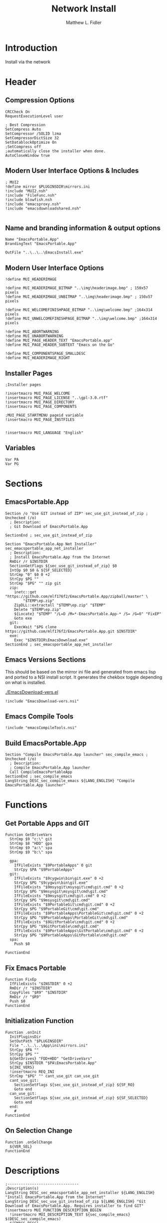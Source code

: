 #+TITLE: Network Install
#+AUTHOR: Matthew L. Fidler
#+PROPERTY: tangle install-net.nsi
* Introduction
Install via the network
* Header
** Compression Options
#+BEGIN_SRC nsis
CRCCheck On
RequestExecutionLevel user

; Best Compression
SetCompress Auto
SetCompressor /SOLID lzma
SetCompressorDictSize 32
SetDatablockOptimize On
;SetCompress off
;automatically close the installer when done.
AutoCloseWindow true 
#+END_SRC
** Modern User Interface Options & Includes
#+BEGIN_SRC nsis
  ; MUI2
  !define mirror $PLUGINSDIR\mirrors.ini
  !include "MUI2.nsh"
  !include "FileFunc.nsh"
  !include blowfish.nsh
  !include "emacsproxy.nsh"
  !include "emacsdownloadshared.nsh"
  
#+END_SRC
** Name and branding information & output options
#+BEGIN_SRC nsis
Name "EmacsPortable.App"
BrandingText "EmacsPortable.App"

OutFile "..\..\..\EmacsInstall.exe"
#+END_SRC
** Modern User Interface Options
#+BEGIN_SRC nsis
!define MUI_HEADERIMAGE

!define MUI_HEADERIMAGE_BITMAP "..\img\headerimage.bmp" ; 150x57 pixels
!define MUI_HEADERIMAGE_UNBITMAP "..\img\headerimage.bmp" ; 150x57 pixels

!define MUI_WELCOMEFINISHPAGE_BITMAP "..\img\welcome.bmp" ;164x314 pixels
!define MUI_UNWELCOMEFINISHPAGE_BITMAP "..\img\welcome.bmp" ;164x314 pixels

!define MUI_ABORTWARNING
!define MUI_UNABORTWARNING
!define MUI_PAGE_HEADER_TEXT "EmacsPortable.app"
!define MUI_PAGE_HEADER_SUBTEXT "Emacs on the Go"

!define MUI_COMPONENTSPAGE_SMALLDESC
!define MUI_HEADERIMAGE_RIGHT
#+END_SRC
** Installer Pages
#+BEGIN_SRC nsis
;Installer pages

!insertmacro MUI_PAGE_WELCOME
!insertmacro MUI_PAGE_LICENSE "..\gpl-3.0.rtf"
!insertmacro MUI_PAGE_DIRECTORY
!insertmacro MUI_PAGE_COMPONENTS

;MUI_PAGE_STARTMENU pageid variable
!insertmacro MUI_PAGE_INSTFILES


!insertmacro MUI_LANGUAGE "English"
#+END_SRC
** Variables
#+BEGIN_SRC nsis
Var PA
Var PG
#+END_SRC
* Sections
** EmacsPortable.App
#+BEGIN_SRC nsis
Section /o "Use GIT instead of ZIP" sec_use_git_instead_of_zip ; Unchecked (/o)
  ; Description:
  ; Git Download of EmacsPortable.App
  
SectionEnd ; sec_use_git_instead_of_zip

Section "EmacsPortable.App Net Installer" sec_emacsportable_app_net_installer 
  ; Description:
  ; Install EmacsPortable.App from the Internet
  RmDir /r $INSTDIR
  SectionGetFlags ${sec_use_git_instead_of_zip} $0
  IntOp $0 $0 & ${SF_SELECTED}
  StrCmp "0" $0 0 +2
  StrCpy $PG ""
  StrCmp "$PG" "" zip git
  zip:
    inetc::get "https://github.com/mlf176f2/EmacsPortable.App/zipball/master" \
        "$TEMP\ep.zip"
    ZipDLL::extractall "$TEMP\ep.zip" "$TEMP"
    Delete "$TEMP\ep.zip"
    ${Locate} "$TEMP" "/L=D /M=*-EmacsPortable.App-* /S= /G=0" "FixEP"
    Goto exe
  git:
    ExecWait "$PG clone https://github.com/mlf176f2/EmacsPortable.App.git $INSTDIR"
  exe:
    Exec "$INSTDIR\EmacsDownload.exe"
SectionEnd ; sec_emacsportable_app_net_installer
#+END_SRC
** Emacs Versions Sections
 This should be based on the mirror ini file and generated from emacs
 lisp and ported to a NSI install script.  It generates the chekbox
 toggle depending on what is installed.
 
 [[./EmacsDownload-vers.el]]

#+BEGIN_SRC nsis
  !include "EmacsDownload-vers.nsi"
#+END_SRC

** Emacs Compile Tools
#+BEGIN_SRC nsis
!include "emacsCompileTools.nsi"
#+END_SRC
** Build EmacsPortable.App
#+BEGIN_SRC nsis
  Section "Compile EmacsPortable.App launcher" sec_compile_emacs ; Unchecked (/o)
    ; Description:
    ; Compile EmacsPortable.App launcher
    Call CompileEmacsPortableApp
  SectionEnd ; sec_compile_emacs
  LangString DESC_sec_compile_emacs ${LANG_ENGLISH} "Compile EmacsPortable.App launcher"
#+END_SRC

* Functions
** Get Portable Apps and GIT
#+BEGIN_SRC nsis
Function GetDriveVars
  StrCmp $9 "c:\" git
  StrCmp $8 "HDD" gpa
  StrCmp $9 "a:\" spa
  StrCmp $9 "b:\" spa
  
  gpa:
    IfFileExists "$9PortableApps" 0 git
    StrCpy $PA "$9PortableApps"
  git:
    IfFileExists "$9cygwin\bin\git.exe" 0 +2
    StrCpy $PG "$9cygwin\bin\git.exe"
    IfFileExists "$9msysgit\msysgit\cmd\git.cmd" 0 +2
    StrCpy $PG "$9msysgit\msysgit\cmd\git.cmd"
    IfFileExists "$9msysgit\cmd\git.cmd" 0 +2
    StrCpy $PG "$9msysgit\cmd\git.cmd"
    IfFileExists "$9PortableGit\cmd\git.cmd" 0 +2
    StrCpy $PG "$9PortableGit\cmd\git.cmd"
    IfFileExists "$9PortableApps\PortableGit\cmd\git.cmd" 0 +2
    StrCpy $PG "$9PortableApps\PortableGit\cmd\git.cmd"
    IfFileExists "$9GitPortable\cmd\git.cmd" 0 +2
    StrCpy $PG "$9GitPortable\cmd\git.cmd"
    IfFileExists "$9PortableApps\GitPortable\cmd\git.cmd" 0 +2
    StrCpy $PG "$9PortableApps\GitPortable\cmd\git.cmd"
  spa:
    Push $0
    
FunctionEnd
#+END_SRC
** Fix Emacs Portable
#+BEGIN_SRC nsis
Function FixEp
  IfFileExists "$INSTDIR" 0 +2
  RmDir /r "$INSTDIR"
  CopyFiles "$R9" "$INSTDIR"
  RmDir /r "$R9"
  Push $0
FunctionEnd
#+END_SRC
** Initialization Function
#+BEGIN_SRC nsis
  Function .onInit
    InitPluginsDir
    SetOutPath "$PLUGINSDIR"
    File "..\..\..\App\ini\mirrors.ini"
    StrCpy $PA ""
    StrCpy $PG ""
    ${GetDrives} "FDD+HDD" "GetDriveVars"
    StrCpy $INSTDIR "$PA\EmacsPortable.App"
    ${INI_VERS}
    !insertmacro REQ_INI
    StrCmp "$PG" "" cant_use_git can_use_git
    cant_use_git:
      SectionSetFlags ${sec_use_git_instead_of_zip} ${SF_RO}
      Goto end
    can_use_git:
      SectionSetFlags ${sec_use_git_instead_of_zip} ${SF_SELECTED}
      Goto end
    end:
      #
  FunctionEnd
#+END_SRC

** On Selection Change
#+BEGIN_SRC nsis
  Function .onSelChange
    ${VER_SEL}
  FunctionEnd  
#+END_SRC
* Descriptions
#+BEGIN_SRC nsis
  ;--------------------------------
  ;Description(s)
  LangString DESC_sec_emacsportable_app_net_installer ${LANG_ENGLISH} "Install EmacsPortable.App from the Internet"
  LangString DESC_sec_use_git_instead_of_zip ${LANG_ENGLISH} "Git Download of EmacsPortable.App. Requires installer to find GIT"
  !insertmacro MUI_FUNCTION_DESCRIPTION_BEGIN
    !insertmacro MUI_DESCRIPTION_TEXT ${sec_compile_emacs} $(DESC_sec_compile_emacs)
    ${EMACS_DESC}
    !insertmacro MUI_DESCRIPTION_TEXT ${sec_use_git_instead_of_zip} $(DESC_sec_use_git_instead_of_zip)
    !insertmacro MUI_DESCRIPTION_TEXT ${sec_emacsportable_app_net_installer} $(DESC_sec_emacsportable_app_net_installer)
  !insertmacro MUI_FUNCTION_DESCRIPTION_END
  
#+END_SRC
